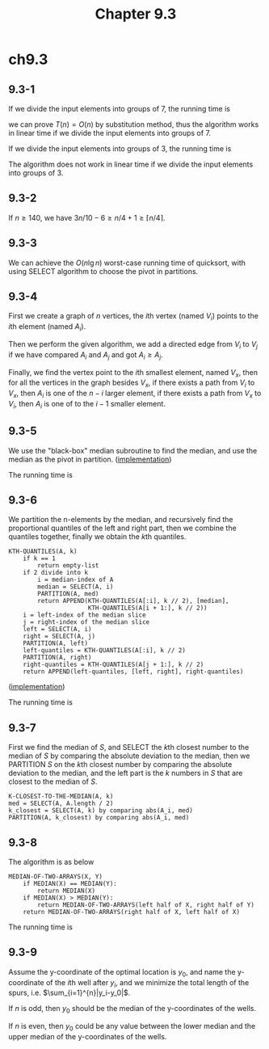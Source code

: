 #+TITLE: Chapter 9.3

* ch9.3
** 9.3-1
   If we divide the input elements into groups of \(7\), the running time is
   \begin{align*}
   T(n)&\leq
   \begin{cases}
   O(1) &\text{if $n < 112$}\\
   T(\lceil n/7 \rceil)+T(5n/7+8)+O(n) &\text{if $n \geq 112$}
   \end{cases}
   \end{align*}
   we can prove \(T(n) = O(n)\) by substitution method, thus the algorithm works
   in linear time if we divide the input elements into groups of \(7\).

   If we divide the input elements into groups of \(3\), the running time is
   \begin{align*}
   T(n)&\leq
   \begin{cases}
   O(1) &\text{if $n < 60$}\\
   T(\lceil n/3 \rceil)+T(2n/3+4)+O(n) &\text{if $n \geq 60$}
   \end{cases}
   \end{align*}
   The algorithm does not work in linear time if we divide the input elements
   into groups of \(3\).

** 9.3-2
   If \(n \geq 140\), we have \(3n/10 - 6 \geq n/4 + 1 \geq \lceil n/4 \rceil\).
** 9.3-3
   We can achieve the \(O(n\lg n)\) worst-case running time of quicksort, with
   using SELECT algorithm to choose the pivot in partitions.
** 9.3-4
   First we create a graph of \(n\) vertices, the \(i\)th vertex (named \(V_i\))
   points to the \(i\)th element (named \(A_i\)).

   Then we perform the given algorithm, we add a directed edge from \(V_i\) to
   \(V_j\) if we have compared \(A_i\) and \(A_j\) and got \(A_i \geq A_j\).

   Finally, we find the vertex point to the \(i\)th smallest element, named
   \(V_x\), then for all the vertices in the graph besides \(V_x\), if there
   exists a path from \(V_i\) to \(V_x\), then \(A_i\) is one of the \(n - i\)
   larger element, if there exists a path from \(V_x\) to \(V_i\), then \(A_i\)
   is one of to the \(i - 1\) smaller element.
** 9.3-5
   We use the "black-box" median subroutine to find the median, and use the
   median as the pivot in partition.
   ([[../codes/selection_use_median.py][implementation]])

   The running time is
   \begin{align*}
   T(n)
   &\leq T(n/2)+O(n)\\
   &=O(n)
   \end{align*}
** 9.3-6
   We partition the n-elements by the median, and recursively find the
   proportional quantiles of the left and right part, then we combine the
   quantiles together, finally we obtain the \(k\)th quantiles.
   #+BEGIN_SRC
   KTH-QUANTILES(A, k)
       if k == 1
           return empty-list
       if 2 divide into k
           i = median-index of A
           median = SELECT(A, i)
           PARTITION(A, med)
           return APPEND(KTH-QUANTILES(A[:i], k // 2), [median],
                         KTH-QUANTILES(A[i + 1:], k // 2))
       i = left-index of the median slice
       j = right-index of the median slice
       left = SELECT(A, i)
       right = SELECT(A, j)
       PARTITION(A, left)
       left-quantiles = KTH-QUANTILES(A[:i], k // 2)
       PARTITION(A, right)
       right-quantiles = KTH-QUANTILES(A[j + 1:], k // 2)
       return APPEND(left-quantiles, [left, right], right-quantiles)
   #+END_SRC
   ([[../codes/kth_quantiles.py][implementation]])

   The running time is
   \begin{align*}
   T(n,k)
   &=2T(\lfloor n/2 \rfloor,\lfloor k/2 \rfloor)+O(n)\\
   &=O(n\lg k)
   \end{align*}
** 9.3-7
   First we find the median of \(S\), and SELECT the \(k\)th closest number to
   the median of \(S\) by comparing the absolute deviation to the median, then
   we PARTITION \(S\) on the \(k\)th closest number by comparing the absolute
   deviation to the median, and the left part is the \(k\) numbers in \(S\) that
   are closest to the median of \(S\).
   #+BEGIN_SRC
   K-CLOSEST-TO-THE-MEDIAN(A, k)
   med = SELECT(A, A.length / 2)
   k_closest = SELECT(A, k) by comparing abs(A_i, med)
   PARTITION(A, k_closest) by comparing abs(A_i, med)
   #+END_SRC
** 9.3-8
   The algorithm is as below
   #+BEGIN_SRC
   MEDIAN-OF-TWO-ARRAYS(X, Y)
       if MEDIAN(X) == MEDIAN(Y):
           return MEDIAN(X)
       if MEDIAN(X) > MEDIAN(Y):
           return MEDIAN-OF-TWO-ARRAYS(left half of X, right half of Y)
       return MEDIAN-OF-TWO-ARRAYS(right half of X, left half of X)
   #+END_SRC
   The running time is
   \begin{align*}
   T(n)
   &\leq T(\lceil n/2 \rceil) + O(1)\\
   &=O(\lg n)
   \end{align*}
** 9.3-9
   Assume the y-coordinate of the optimal location is \(y_0\), and name the
   y-coordinate of the \(i\)th well after \(y_i\), and we minimize the total
   length of the spurs, i.e. \(\sum_{i=1}^{n}|y_i-y_0|\).

   If \(n\) is odd, then \(y_0\) should be the median of the y-coordinates of
   the wells.

   If \(n\) is even, then \(y_0\) could be any value between the lower median
   and the upper median of the y-coordinates of the wells.
